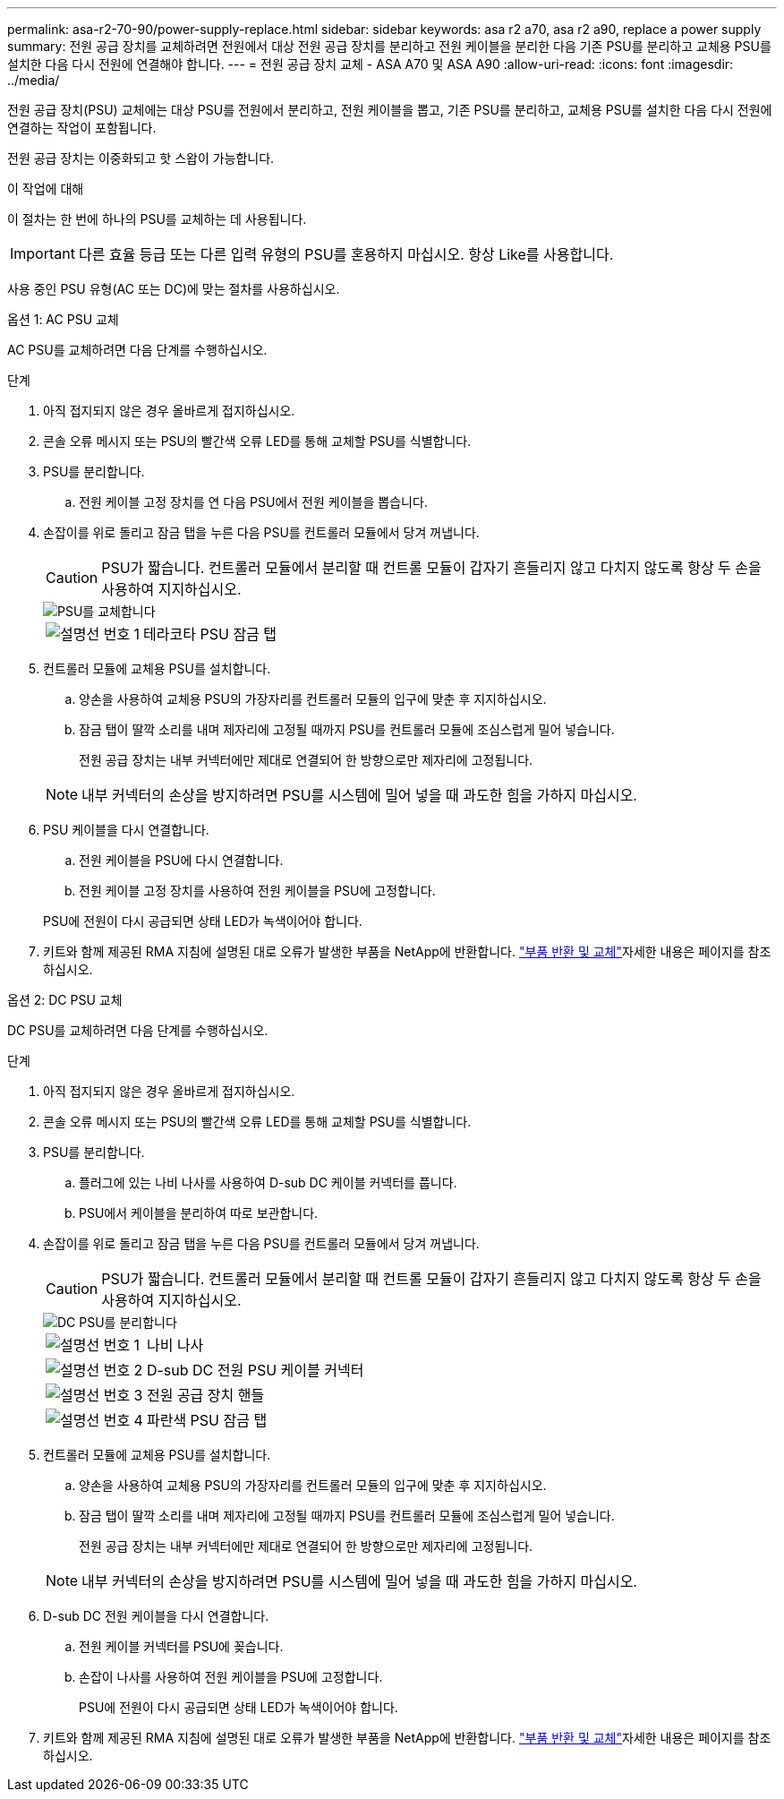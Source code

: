 ---
permalink: asa-r2-70-90/power-supply-replace.html 
sidebar: sidebar 
keywords: asa r2 a70, asa r2 a90, replace a power supply 
summary: 전원 공급 장치를 교체하려면 전원에서 대상 전원 공급 장치를 분리하고 전원 케이블을 분리한 다음 기존 PSU를 분리하고 교체용 PSU를 설치한 다음 다시 전원에 연결해야 합니다. 
---
= 전원 공급 장치 교체 - ASA A70 및 ASA A90
:allow-uri-read: 
:icons: font
:imagesdir: ../media/


[role="lead"]
전원 공급 장치(PSU) 교체에는 대상 PSU를 전원에서 분리하고, 전원 케이블을 뽑고, 기존 PSU를 분리하고, 교체용 PSU를 설치한 다음 다시 전원에 연결하는 작업이 포함됩니다.

전원 공급 장치는 이중화되고 핫 스왑이 가능합니다.

.이 작업에 대해
이 절차는 한 번에 하나의 PSU를 교체하는 데 사용됩니다.


IMPORTANT: 다른 효율 등급 또는 다른 입력 유형의 PSU를 혼용하지 마십시오. 항상 Like를 사용합니다.

사용 중인 PSU 유형(AC 또는 DC)에 맞는 절차를 사용하십시오.

[role="tabbed-block"]
====
.옵션 1: AC PSU 교체
--
AC PSU를 교체하려면 다음 단계를 수행하십시오.

.단계
. 아직 접지되지 않은 경우 올바르게 접지하십시오.
. 콘솔 오류 메시지 또는 PSU의 빨간색 오류 LED를 통해 교체할 PSU를 식별합니다.
. PSU를 분리합니다.
+
.. 전원 케이블 고정 장치를 연 다음 PSU에서 전원 케이블을 뽑습니다.


. 손잡이를 위로 돌리고 잠금 탭을 누른 다음 PSU를 컨트롤러 모듈에서 당겨 꺼냅니다.
+

CAUTION: PSU가 짧습니다. 컨트롤러 모듈에서 분리할 때 컨트롤 모듈이 갑자기 흔들리지 않고 다치지 않도록 항상 두 손을 사용하여 지지하십시오.

+
image::../media/drw_a70-90_psu_remove_replace_ieops-1368.svg[PSU를 교체합니다]

+
[cols="1,4"]
|===


 a| 
image:../media/icon_round_1.png["설명선 번호 1"]
| 테라코타 PSU 잠금 탭 
|===
. 컨트롤러 모듈에 교체용 PSU를 설치합니다.
+
.. 양손을 사용하여 교체용 PSU의 가장자리를 컨트롤러 모듈의 입구에 맞춘 후 지지하십시오.
.. 잠금 탭이 딸깍 소리를 내며 제자리에 고정될 때까지 PSU를 컨트롤러 모듈에 조심스럽게 밀어 넣습니다.
+
전원 공급 장치는 내부 커넥터에만 제대로 연결되어 한 방향으로만 제자리에 고정됩니다.

+

NOTE: 내부 커넥터의 손상을 방지하려면 PSU를 시스템에 밀어 넣을 때 과도한 힘을 가하지 마십시오.



. PSU 케이블을 다시 연결합니다.
+
.. 전원 케이블을 PSU에 다시 연결합니다.
.. 전원 케이블 고정 장치를 사용하여 전원 케이블을 PSU에 고정합니다.


+
PSU에 전원이 다시 공급되면 상태 LED가 녹색이어야 합니다.

. 키트와 함께 제공된 RMA 지침에 설명된 대로 오류가 발생한 부품을 NetApp에 반환합니다.  https://mysupport.netapp.com/site/info/rma["부품 반환 및 교체"^]자세한 내용은 페이지를 참조하십시오.


--
.옵션 2: DC PSU 교체
--
DC PSU를 교체하려면 다음 단계를 수행하십시오.

.단계
. 아직 접지되지 않은 경우 올바르게 접지하십시오.
. 콘솔 오류 메시지 또는 PSU의 빨간색 오류 LED를 통해 교체할 PSU를 식별합니다.
. PSU를 분리합니다.
+
.. 플러그에 있는 나비 나사를 사용하여 D-sub DC 케이블 커넥터를 풉니다.
.. PSU에서 케이블을 분리하여 따로 보관합니다.


. 손잡이를 위로 돌리고 잠금 탭을 누른 다음 PSU를 컨트롤러 모듈에서 당겨 꺼냅니다.
+

CAUTION: PSU가 짧습니다. 컨트롤러 모듈에서 분리할 때 컨트롤 모듈이 갑자기 흔들리지 않고 다치지 않도록 항상 두 손을 사용하여 지지하십시오.

+
image::../media/drw_dcpsu_remove-replace-generic_IEOPS-788.svg[DC PSU를 분리합니다]

+
[cols="1,4"]
|===


 a| 
image:../media/icon_round_1.png["설명선 번호 1"]
 a| 
나비 나사



 a| 
image:../media/icon_round_2.png["설명선 번호 2"]
 a| 
D-sub DC 전원 PSU 케이블 커넥터



 a| 
image:../media/icon_round_3.png["설명선 번호 3"]
 a| 
전원 공급 장치 핸들



 a| 
image:../media/icon_round_4.png["설명선 번호 4"]
| 파란색 PSU 잠금 탭 
|===
. 컨트롤러 모듈에 교체용 PSU를 설치합니다.
+
.. 양손을 사용하여 교체용 PSU의 가장자리를 컨트롤러 모듈의 입구에 맞춘 후 지지하십시오.
.. 잠금 탭이 딸깍 소리를 내며 제자리에 고정될 때까지 PSU를 컨트롤러 모듈에 조심스럽게 밀어 넣습니다.
+
전원 공급 장치는 내부 커넥터에만 제대로 연결되어 한 방향으로만 제자리에 고정됩니다.

+

NOTE: 내부 커넥터의 손상을 방지하려면 PSU를 시스템에 밀어 넣을 때 과도한 힘을 가하지 마십시오.



. D-sub DC 전원 케이블을 다시 연결합니다.
+
.. 전원 케이블 커넥터를 PSU에 꽂습니다.
.. 손잡이 나사를 사용하여 전원 케이블을 PSU에 고정합니다.
+
PSU에 전원이 다시 공급되면 상태 LED가 녹색이어야 합니다.



. 키트와 함께 제공된 RMA 지침에 설명된 대로 오류가 발생한 부품을 NetApp에 반환합니다.  https://mysupport.netapp.com/site/info/rma["부품 반환 및 교체"^]자세한 내용은 페이지를 참조하십시오.


--
====
